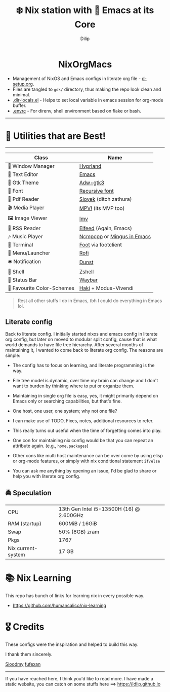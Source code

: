 #+title: ❄️ Nix station with 🧬 Emacs at its Core
#+author: Dilip

#+begin_html
<p align="center">
<a href="https://github.com/nixos/nixpkgs"><img src="https://img.shields.io/badge/NixOS-24.05-royalblue.svg?style=rounded-square&logo=nixos&logoColor=white"></a>

<a href="https://orgmode.org"><img src="https://img.shields.io/badge/Org-literate%20config-seagreen?style=rounded-square&logo=org&logoColor=white"></a>

<a href="https://www.gnu.org/software/emacs/emacs.html#Releases"><img src="https://img.shields.io/badge/Emacs-29.1-blueviolet.svg?style=rounded-square&logo=GNU%20Emacs&logoColor=white"></a>
</p>

<h1 align="center">NixOrgMacs</h1>
#+end_html

- Management of NixOS and Emacs configs in literate org file - [[file:d-setup.org][d-setup.org]].
- Files are tangled to =gdk/= directory, thus making the repo look clean and minimal.
- [[file:.dir-locals.el][.dir-locals.el]] - Helps to set local variable in emacs session for org-mode buffer.
- [[file:.envrc][.envrc]] - For direnv, shell environment based on flake or bash.

--------------
* 🌟 Utilities that are Best!
--------------

|----------------------------+----------------------------|
| Class                      | Name                       |
|----------------------------+----------------------------|
| 🌸 Window Manager          | [[https://hyprland.org/][Hyprland]]                   |
| 💜 Text Editor             | [[https://www.gnu.org/software/emacs/][Emacs]]                      |
| 🎨 Gtk Theme               | [[https://github.com/lassekongo83/adw-gtk3][Adw-gtk3]]                   |
|   Font                    | [[https://github.com/idlip/code-d-font][Recursive font]]             |
| 📔 Pdf Reader              | [[https://github.com/ahrm/sioyek][Sioyek]] (ditch zathura)     |
| 🎬 Media Player            | [[https://mpv.io][MPV!]] (its MVP too)         |
| 🖼️ Image Viewer            | [[https://sr.ht/~exec64/imv/][Imv]]                        |
| 📰 RSS Reader              | [[https://github.com/skeeto/elfeed][Elfeed]] (Again, Emacs)      |
| 🎶 Music Player            | [[https://github.com/ncmpcpp/ncmpcpp][Ncmpcpp]] or [[https://github.com//mingus][Mingus in Emacs]] |
|   Terminal                | [[https://codeberg.org/dnkl/foot][Foot]] via footclient        |
| 🚀 Menu/Launcher           | [[https://github.com/lbonn/rofi][Rofi]]                       |
| 🛎️ Notification            | [[https://github.com/dunst/dunst][Dunst]]                      |
| 🔰 Shell                   | [[https://zsh.org][Zshell]]                     |
| 🍥 Status Bar              | [[https://github.com/Alexays/Waybar][Waybar]]                     |
| 🫰 Favourite Color-Schemes | [[https://github.com/idlip/haki][Haki]] + Modus-Vivendi       |
|----------------------------+----------------------------|

#+begin_quote
Rest all other stuffs I do in Emacs, tbh I could do everything in Emacs lol.
#+end_quote


** Literate config
Back to literate config. I initially started nixos and emacs config in literate org config, but later on moved to modular split config, cause that is what world demands to have file tree hierarchy.
After several months of maintaining it, I wanted to come back to literate org config. The reasons are simple:
- The config has to focus on learning, and literate programming is the way.
- File tree model is dynamic, over time my brain can change and I don't want to burden by thinking where to put or organize them.
- Maintaining in single org file is easy, yes, it might primarily depend on Emacs only or searching capabilities, but that's fine.
- One host, one user, one system; why not one file?
- I can make use of TODO, Fixes, notes, additional resources to refer.
- This really turns out useful when the time of forgetting comes into play.
- One con for maintaining nix config would be that you can repeat an attribute again. (e.g., =home.packages=)
- Other cons like multi host maintenance can be over come by using elisp or org-mode features, or simply with nix conditional statement =if/else=

- You can ask me anything by opening an issue, I'd be glad to share or help you with literate org config.

** 🚔 Speculation
  | CPU                | 13th Gen Intel i5-13500H (16) @ 2.600GHz |
  | RAM (startup)      | 600MiB / 16GiB                           |
  | Swap               | 50% (8GB) zram                           |
  | Pkgs               | 1767                                     |
  | Nix current-system | 17 GB                                    |

* 📚 Nix Learning
This repo has bunch of links for learning nix in every possible way.
- https://github.com/humancalico/nix-learning
* 🎖️ Credits

These configs were the inspiration and helped to build this way.

I thank them sincerely.

[[https://github.com/sioodmy/dotfiles][Sioodmy]] [[https://github.com/fufexan/dotfiles][fufexan]]

------------------------------------------------------------------------------------------

#+begin_center
If you have reached here, I think you'd like to read more. I have made a static website, you can catch on some stuffs here ==> [[https://idlip.github.io]]
#+end_center
